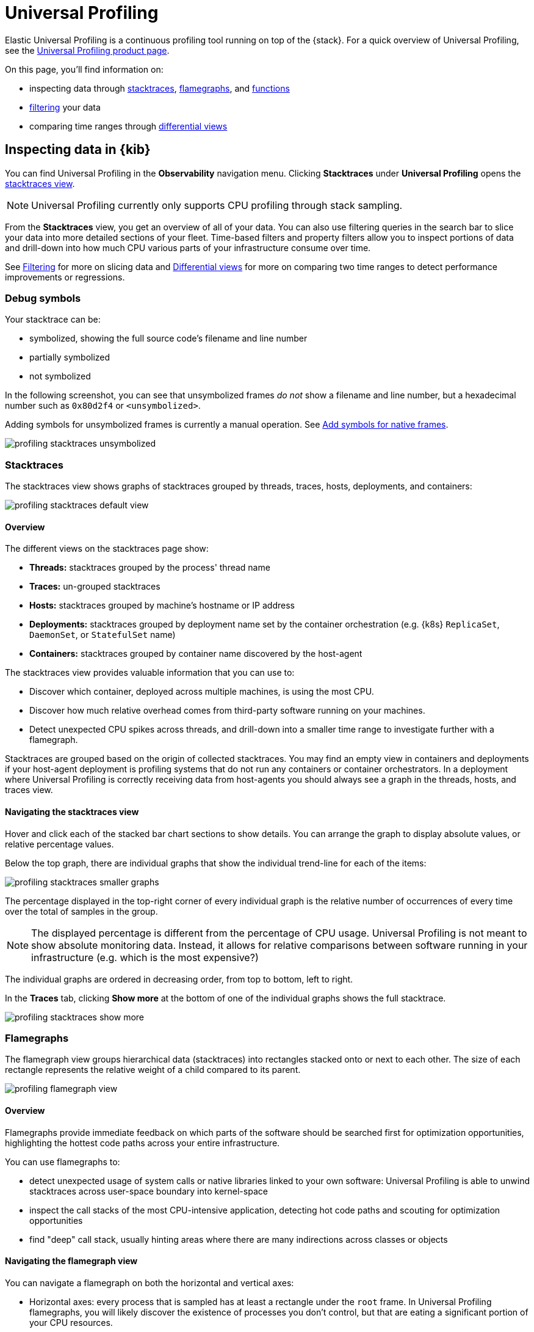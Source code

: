 [[universal-profiling]]
= Universal Profiling


Elastic Universal Profiling is a continuous profiling tool running on top of the {stack}. For a quick overview of Universal Profiling, see the https://www.elastic.co/observability/ebpf-continuous-code-profiling[Universal Profiling product page].

On this page, you'll find information on:

* inspecting data through <<profiling-stacktraces-intro,stacktraces>>, <<profiling-flamegraphs-intro,flamegraphs>>, and <<profiling-functions-intro,functions>>
* <<profiling-filtering-intro,filtering>> your data
* comparing time ranges through <<profiling-differential-views-intro,differential views>>

[discrete]
[[profiling-inspecting-data-in-kibana]]
== Inspecting data in {kib}

You can find Universal Profiling in the *Observability* navigation menu. Clicking *Stacktraces* under *Universal Profiling* opens the <<profiling-stacktraces-intro,stacktraces view>>.

NOTE: Universal Profiling currently only supports CPU profiling through stack sampling.

From the *Stacktraces* view, you get an overview of all of your data. You can also use filtering queries in the search bar to slice your data into more detailed sections of your fleet.
Time-based filters and property filters allow you to inspect portions of data and drill-down into how much CPU various parts of your infrastructure consume over time.

See <<profiling-filtering-intro,Filtering>> for more on slicing data and <<profiling-differential-views-intro,Differential views>> for more on comparing two time ranges to detect performance improvements or regressions.

[discrete]
[[profiling-debug-symbols-intro]]
=== Debug symbols

Your stacktrace can be:

* symbolized, showing the full source code's filename and line number
* partially symbolized
* not symbolized

In the following screenshot, you can see that unsymbolized frames _do not_ show a filename and line number, but a hexadecimal number such as `0x80d2f4`
or `<unsymbolized>`.

Adding symbols for unsymbolized frames is currently a manual operation. See <<profiling-add-symbols,Add symbols for native frames>>.

[role="screenshot"]
image::images/profiling-stacktraces-unsymbolized.png[]

[discrete]
[[profiling-stacktraces-intro]]
=== Stacktraces

The stacktraces view shows graphs of stacktraces grouped by threads, traces, hosts, deployments, and containers:

[role="screenshot"]
image::images/profiling-stacktraces-default-view.png[]

[discrete]
[[profiling-stacktraces-overview]]
==== Overview

The different views on the stacktraces page show:

* *Threads:* stacktraces grouped by the process' thread name
* *Traces:* un-grouped stacktraces
* *Hosts:* stacktraces grouped by machine's hostname or IP address
* *Deployments:* stacktraces grouped by deployment name set by the container orchestration (e.g. {k8s} `ReplicaSet`, `DaemonSet`, or `StatefulSet` name)
* *Containers:* stacktraces grouped by container name discovered by the host-agent

The stacktraces view provides valuable information that you can use to:

* Discover which container, deployed across multiple machines, is using the most CPU.
* Discover how much relative overhead comes from third-party software running on your machines.
* Detect unexpected CPU spikes across threads, and drill-down into a smaller time range to investigate further with a flamegraph.

Stacktraces are grouped based on the origin of collected stacktraces. 
You may find an empty view in containers and deployments if your host-agent deployment is profiling systems that do not run any containers or container orchestrators.
In a deployment where Universal Profiling is correctly receiving data from host-agents you should always see a graph in the threads, hosts, and traces view.

[discrete]
[[profiling-navigating-stacktraces]]
==== Navigating the stacktraces view

Hover and click each of the stacked bar chart sections to show details. You can arrange the graph to display absolute values, or relative percentage values.

Below the top graph, there are individual graphs that show the individual trend-line for each of the items:

[role="screenshot"]
image::images/profiling-stacktraces-smaller-graphs.png[]

The percentage displayed in the top-right corner of every individual graph is the relative number of occurrences of
every time over the total of samples in the group. 

NOTE: The displayed percentage is different from the percentage of CPU usage. 
Universal Profiling is not meant to show absolute monitoring data. 
Instead, it allows for relative comparisons between software running in your infrastructure (e.g. which is the most expensive?)

The individual graphs are ordered in decreasing order, from top to bottom, left to right.

In the *Traces* tab, clicking *Show more* at the bottom of one of the individual graphs shows the full stacktrace.

[role="screenshot"]
image::images/profiling-stacktraces-show-more.png[]

[discrete]
[[profiling-flamegraphs-intro]]
=== Flamegraphs

The flamegraph view groups hierarchical data (stacktraces) into rectangles stacked onto or next to each other. 
The size of each rectangle represents the relative weight of a child compared to its parent.

[role="screenshot"]
image::images/profiling-flamegraph-view.png[]

[discrete]
[[profiling-flamegraph-overview]]
==== Overview

Flamegraphs provide immediate feedback on which parts of the software should be searched first for optimization opportunities, highlighting the hottest code paths across your entire infrastructure.

You can use flamegraphs to:

* detect unexpected usage of system calls or native libraries linked to your own software: Universal Profiling is able
  to unwind stacktraces across user-space boundary into kernel-space
* inspect the call stacks of the most CPU-intensive application, detecting hot code paths and scouting for optimization
  opportunities
* find "deep" call stack, usually hinting areas where there are many indirections across classes or objects

[discrete]
[[profiling-navigating-flamegraph]]
==== Navigating the flamegraph view

You can navigate a flamegraph on both the horizontal and vertical axes:

* Horizontal axes: every process that is sampled has at least a rectangle under the `root` frame. In Universal Profiling flamegraphs, you will likely discover the existence of processes you don't control, but that are eating a significant portion of your CPU resources.
* Vertical axes: traversing a process' call stack allow to identify which parts of the process are executing most frequently. This allows pinpointing functions or methods that _should_ be negligible but are instead a big portion of your call sites.

You can drag the graph up, down, right, or left to move the visible area.

You can zoom in and out of a subset of stacktraces, by clicking on individual frames or scrolling up in the colored view.

The summary square in the bottom-left corner of the graph lets you shift the visible area of the graph.
The position of the summary square in the bottom-right corner adjusts when you drag the flamegraph, and moving the summary square
adjusts the visible area in the bigger panel.

Enabling *Show information window* on the top right opens the *Frame information* window.
Clicking a rectangle in the flamegraph highlights the frame's detail in the window.

[role="screenshot"]
image::images/profiling-flamegraph-detailed-view.png[]

Below the graph area, a search bar allows to highlight specific text in the flamegraph; here you may search binaries, function or file names and move over the occurrences.

[discrete]
[[profiling-functions-intro]]
=== Functions

The functions view presents an ordered list of functions that Universal Profiling samples most often.
From this view, you can spot the functions that are running the most across your entire infrastructure, applying filters
to drill down into individual components.

[role="screenshot"]
image::images/profiling-functions-default-view.png[]

[discrete]
[[profiling-filtering-intro]]
== Filtering

In all of the Universal Profiling views, the search bar accepts a filter in the {kib} Query
Language (https://www.elastic.co/guide/en/kibana/current/kuery-query.html[KQL]).

Most notably, you may want to filter on:

* `profiling.project.id`: the corresponding value of `project-id` host-agent flag, logical group of deployed host-agents
* `process.thread.name`: the process' thread name, e.g. `python`, `java`, or `kauditd`
* `orchestrator.resource.name`: the name of the group of the containerized deployment as set by the orchestrator
* `container.name`: the name of the single container instance, as set by the container engine
* `host.name` or `host.ip`: the machine's hostname or IP address (useful for debugging issues on a single Virtual Machine)

[discrete]
[[profiling-differential-views-intro]]
== Differential views

The flamegraphs and functions views can be turned into differential views, comparing data from two distinct time ranges
or across multiple dimensions.

When switching to *Differential flamegraph* or *Differential TopN functions* from the tabs at the top, you see two separate search bars and datetime pickers.
The left-most filters represent the data you want to use as baseline for comparison, while the right-most filters represents the data that will be compared against the baseline.

Hitting refresh on each of the data filters triggers a frequency comparison that highlights the CPU usage change.

In differential functions, the right-most column of functions has green or orange score calculator that represents the relative difference of position as the heaviest CPU hitting functions.

[role="screenshot"]
image::images/profiling-functions-differential-view.png[]

In differentials flamegraphs, the difference with the baseline is highlighted with color and hue. 
A vivid green colored rectangle indicates that a frame has been seen in _less_ samples compared to the baseline, which means an improvement. 
A vivid red colored rectangle indicates a frame has been seen in more samples being recorded on CPU, indicating a potential performance regression.

[role="screenshot"]
image::images/profiling-flamegraph-differential-view.png[]

[discrete]
[[profiling-resource-constraints]]
== Resource constraints

One of the key goals of Universal Profiling is to have net positive cost benefit for users: the cost of profiling and
observing applications should not be higher than the savings produced by the optimizations.

In this spirit, both the host-agent and storage are engineered to use as little resources as possible.

[discrete]
[[profiling-es-storage]]
=== {es} storage

The Universal Profiling storage budget is predictable on a per-profiled-core basis. The data we generate, at the fixed
sampling frequency of 20 Hz, will be stored in {es} at the rate of approximately 40 MB per core per day.

[discrete]
[[profiling-host-agent-cpu-and-memory]]
=== Host-agent CPU and memory

Because Universal Profiling provides whole-system continuous profiling, the resource usage of host-agent is highly
correlated with the number of processes running on the machine.

We have recorded real-world, in-production host-agent deployments to be consuming between 0.5% and 1% of CPU time,
with the process' memory being as low as 50 MB, and as high as 250 MB on busier hosts.
